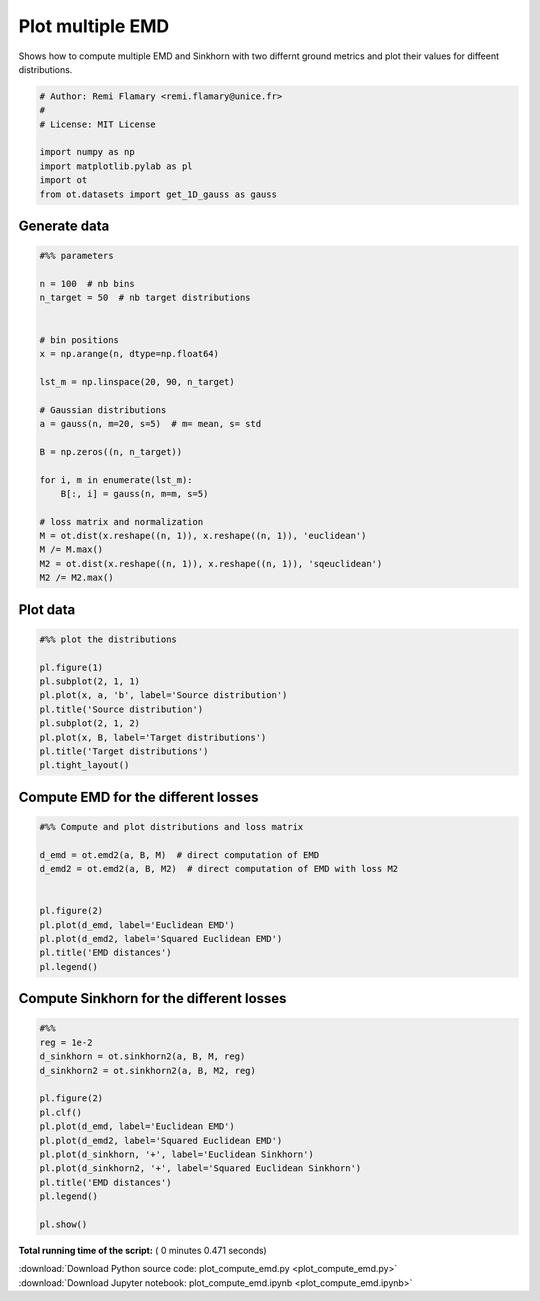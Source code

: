 

.. _sphx_glr_auto_examples_plot_compute_emd.py:


=================
Plot multiple EMD
=================

Shows how to compute multiple EMD and Sinkhorn with two differnt
ground metrics and plot their values for diffeent distributions.





.. code-block:: python


    # Author: Remi Flamary <remi.flamary@unice.fr>
    #
    # License: MIT License

    import numpy as np
    import matplotlib.pylab as pl
    import ot
    from ot.datasets import get_1D_gauss as gauss








Generate data
#############################################################################



.. code-block:: python


    #%% parameters

    n = 100  # nb bins
    n_target = 50  # nb target distributions


    # bin positions
    x = np.arange(n, dtype=np.float64)

    lst_m = np.linspace(20, 90, n_target)

    # Gaussian distributions
    a = gauss(n, m=20, s=5)  # m= mean, s= std

    B = np.zeros((n, n_target))

    for i, m in enumerate(lst_m):
        B[:, i] = gauss(n, m=m, s=5)

    # loss matrix and normalization
    M = ot.dist(x.reshape((n, 1)), x.reshape((n, 1)), 'euclidean')
    M /= M.max()
    M2 = ot.dist(x.reshape((n, 1)), x.reshape((n, 1)), 'sqeuclidean')
    M2 /= M2.max()







Plot data
#############################################################################



.. code-block:: python


    #%% plot the distributions

    pl.figure(1)
    pl.subplot(2, 1, 1)
    pl.plot(x, a, 'b', label='Source distribution')
    pl.title('Source distribution')
    pl.subplot(2, 1, 2)
    pl.plot(x, B, label='Target distributions')
    pl.title('Target distributions')
    pl.tight_layout()





.. image:: /auto_examples/images/sphx_glr_plot_compute_emd_001.png
    :align: center




Compute EMD for the different losses
#############################################################################



.. code-block:: python


    #%% Compute and plot distributions and loss matrix

    d_emd = ot.emd2(a, B, M)  # direct computation of EMD
    d_emd2 = ot.emd2(a, B, M2)  # direct computation of EMD with loss M2


    pl.figure(2)
    pl.plot(d_emd, label='Euclidean EMD')
    pl.plot(d_emd2, label='Squared Euclidean EMD')
    pl.title('EMD distances')
    pl.legend()




.. image:: /auto_examples/images/sphx_glr_plot_compute_emd_003.png
    :align: center




Compute Sinkhorn for the different losses
#############################################################################



.. code-block:: python


    #%%
    reg = 1e-2
    d_sinkhorn = ot.sinkhorn2(a, B, M, reg)
    d_sinkhorn2 = ot.sinkhorn2(a, B, M2, reg)

    pl.figure(2)
    pl.clf()
    pl.plot(d_emd, label='Euclidean EMD')
    pl.plot(d_emd2, label='Squared Euclidean EMD')
    pl.plot(d_sinkhorn, '+', label='Euclidean Sinkhorn')
    pl.plot(d_sinkhorn2, '+', label='Squared Euclidean Sinkhorn')
    pl.title('EMD distances')
    pl.legend()

    pl.show()



.. image:: /auto_examples/images/sphx_glr_plot_compute_emd_004.png
    :align: center




**Total running time of the script:** ( 0 minutes  0.471 seconds)



.. container:: sphx-glr-footer


  .. container:: sphx-glr-download

     :download:`Download Python source code: plot_compute_emd.py <plot_compute_emd.py>`



  .. container:: sphx-glr-download

     :download:`Download Jupyter notebook: plot_compute_emd.ipynb <plot_compute_emd.ipynb>`

.. rst-class:: sphx-glr-signature

    `Generated by Sphinx-Gallery <https://sphinx-gallery.readthedocs.io>`_
